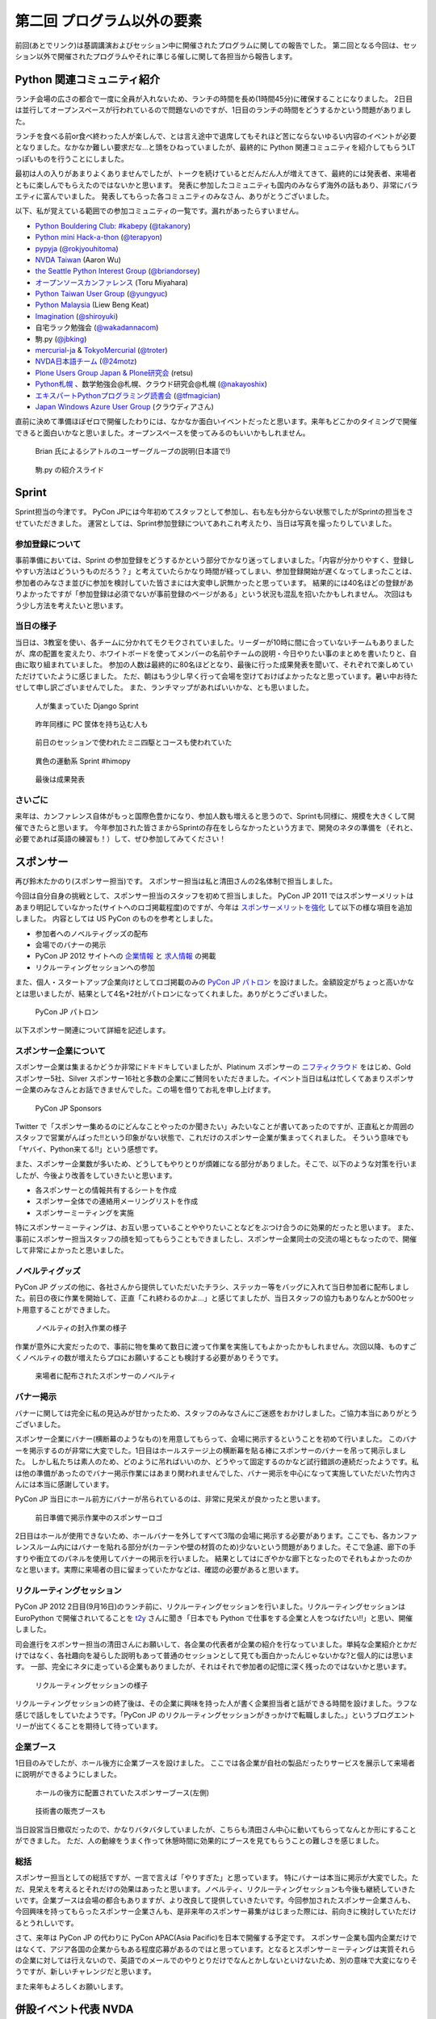 =============================
 第二回 プログラム以外の要素
=============================

前回(あとでリンク)は基調講演およびセッション中に開催されたプログラムに関しての報告でした。
第二回となる今回は、セッション以外で開催されたプログラムやそれに準じる催しに関して各担当から報告します。


Python 関連コミュニティ紹介
===========================
ランチ会場の広さの都合で一度に全員が入れないため、ランチの時間を長め(1時間45分)に確保することになりました。
2日目は並行してオープンスペースが行われているので問題ないのですが、1日目のランチの時間をどうするかという問題がありました。

ランチを食べる前or食べ終わった人が楽しんで、とは言え途中で退席してもそれほど苦にならないゆるい内容のイベントが必要となりました。なかなか難しい要求だな…と頭をひねっていましたが、最終的に Python 関連コミュニティを紹介してもらうLTっぽいものを行うことにしました。

最初は人の入りがあまりよくありませんでしたが、トークを続けているとだんだん人が増えてきて、最終的には発表者、来場者ともに楽しんでもらえたのではないかと思います。
発表に参加したコミュニティも国内のみならず海外の話もあり、非常にバラエティに富んでいました。
発表してもらった各コミュニティのみなさん、ありがとうございました。

以下、私が覚えている範囲での参加コミュニティの一覧です。漏れがあったらすいません。

- `Python Bouldering Club: #kabepy <http://connpass.com/series/64/>`_
  (`@takanory <http://twitter.com/takanory>`_)
- `Python mini Hack-a-thon <http://connpass.com/series/14/>`_
  (`@terapyon <http://twitter.com/terapyon>`_)
- `pypyja <https://sites.google.com/site/pypyja/>`_
  (`@rokjyouhitoma <http://twitter.com/rokjyouhitoma>`_)
- `NVDA Taiwan <http://tw.myblog.yahoo.com/nvda_taiwan>`_
  (Aaron Wu)
- `the Seattle Python Interest Group <http://seapig.org/>`_
  (`@briandorsey <http://twitter.com/briandorsey>`_)
- `オープンソースカンファレンス <http://www.ospn.jp/>`_
  (Toru Miyahara)
- `Python Taiwan User Group <http://www.python.org.tw/>`_
  (`@yungyuc <http://twitter.com/yungyuc>`_)
- `Python Malaysia <http://www.python.my/>`_
  (Liew Beng Keat)
- `Imagination <http://shiroyuki.com/work/project-imagination>`_
  (`@shiroyuki <http://twitter.com/shiroyuki>`_)
- 自宅ラック勉強会
  (`@wakadannacom <https://twitter.com/wakadannacom>`_)
- 駒.py
  (`@jbking <http://twitter.com/jbking>`_)
- `mercurial-ja <http://groups.google.com/group/mercurial-ja>`_ & `TokyoMercurial <http://connpass.com/series/86/>`_
  (`@troter <http://twitter.com/troter>`_)
- `NVDA日本語チーム <http://www.nvda.jp>`_
  (`@24motz <http://twitter.com/24motz>`_)
- `Plone Users Group Japan & Plone研究会 <http://www.plone.jp>`_
  (retsu)
- `Python札幌 <https://groups.google.com/forum/?hl=ja&fromgroups#!forum/python-sapporo>`_ 、数学勉強会@札幌、クラウド研究会@札幌
  (`@nakayoshix <http://twitter.com/nakayoshix>`_)
- `エキスパートPythonプログラミング読書会 <http://connpass.com/series/31/>`_
  (`@tfmagician <http://twitter.com/tfmagician>`_)
- `Japan Windows Azure User Group <http://r.jazug.jp/>`_ (クラウディアさん)

直前に決めて準備ほぼゼロで開催したわりには、なかなか面白いイベントだったと思います。来年もどこかのタイミングで開催できると面白いかなと思いました。オープンスペースを使ってみるのもいいかもしれません。

.. figure:: /_static/brian.jpg
   :width: 500
   :alt: Brian 氏によるシアトルのユーザーグループの説明(日本語で!)

   Brian 氏によるシアトルのユーザーグループの説明(日本語で!)

.. figure:: /_static/komapy.jpg
   :width: 500
   :alt: 駒.py の紹介スライド

   駒.py の紹介スライド

Sprint
======

Sprint担当の今津です。
PyCon JPには今年初めてスタッフとして参加し、右も左も分からない状態でしたがSprintの担当をさせていただきました。
運営としては、Sprint参加登録についてあれこれ考えたり、当日は写真を撮ったりしていました。

参加登録について
----------------
事前準備においては、Sprint の参加登録をどうするかという部分でかなり迷ってしまいました。「内容が分かりやすく、登録しやすい方法はどういうものだろう？」と考えていたらかなり時間が経ってしまい、参加登録開始が遅くなってしまったことは、参加者のみなさま並びに参加を検討していた皆さまには大変申し訳無かったと思っています。
結果的には40名ほどの登録がありよかったですが「参加登録は必須でないが事前登録のページがある」という状況も混乱を招いたかもしれません。
次回はもう少し方法を考えたいと思います。

当日の様子
----------
当日は、3教室を使い、各チームに分かれてモクモクされていました。リーダーが10時に間に合っていないチームもありましたが、席の配置を変えたり、ホワイトボードを使ってメンバーの名前やチームの説明・今日やりたい事のまとめを書いたりと、自由に取り組まれていました。
参加の人数は最終的に80名ほどとなり、最後に行った成果発表を聞いて、それぞれで楽しめていただけていたように感じました。
ただ、朝はもう少し早く行って会場を空けておけばよかったなと思っています。暑い中お待たせして申し訳ございませんでした。
また、ランチマップがあればいいかな、とも思いました。


.. figure:: /_static/sprint_django.*
   :width: 640px

   人が集まっていた Django Sprint


.. figure:: /_static/sprint_hardware.*
   :width: 640px

   昨年同様に PC 筐体を持ち込む人も


.. figure:: /_static/sprint_mini4wd.*
   :width: 640px

   前日のセッションで使われたミニ四駆とコースも使われていた

.. figure:: /_static/sprint_himopy.*
   :width: 640px

   異色の運動系 Sprint #himopy

.. figure:: /_static/sprint_presentation.*
   :width: 480px

   最後は成果発表


さいごに
--------
来年は、カンファレンス自体がもっと国際色豊かになり、参加人数も増えると思うので、Sprintも同様に、規模を大きくして開催できたらと思います。
今年参加された皆さまからSprintの存在をしらなかったという方まで、開発のネタの準備を（それと、必要であれば英語の練習も！）して、ぜひ参加してみてください！

スポンサー
==========
再び鈴木たかのり(スポンサー担当)です。
スポンサー担当は私と清田さんの2名体制で担当しました。

今回は自分自身の挑戦として、スポンサー担当のスタッフを初めて担当しました。
PyCon JP 2011 ではスポンサーメリットはあまり明記していなかった(サイトへのロゴ掲載程度)のですが、今年は `スポンサーメリットを強化 <http://2012.pycon.jp/sponsor/prospectus.html>`_ して以下の様な項目を追加しました。
内容としては US PyCon のものを参考としました。

- 参加者へのノベルティグッズの配布
- 会場でのバナーの掲示
- PyCon JP 2012 サイトへの `企業情報 <http://2012.pycon.jp/sponsor.html>`_ と `求人情報 <http://2012.pycon.jp/sponsor/jobs.html>`_ の掲載
- リクルーティングセッションへの参加

また、個人・スタートアップ企業向けとしてロゴ掲載のみの `PyCon JP パトロン <http://2012.pycon.jp/sponsor/patron.html>`_ を設けました。金額設定がちょっと高いかなとは思いましたが、結果として4名+2社がパトロンになってくれました。ありがとうございました。

.. figure:: /_static/patron.png
   :alt: PyCon JP パトロン

   PyCon JP パトロン

以下スポンサー関連について詳細を記述します。

スポンサー企業について
----------------------
スポンサー企業は集まるかどうか非常にドキドキしていましたが、Platinum スポンサーの
`ニフティクラウド <http://c4sa.nifty.com/>`_ をはじめ、Gold スポンサー5社、Silver スポンサー16社と多数の企業にご賛同をいただきました。イベント当日は私は忙しくてあまりスポンサー企業のみなさんとお話できませんでした。この場を借りてお礼を申し上げます。

.. figure:: /_static/sponsors.png
   :alt: PyCon JP Sponsors
   :width: 400

   PyCon JP Sponsors

Twitter で「スポンサー集めるのにどんなことやったのか聞きたい」みたいなことが書いてあったのですが、正直私とか周囲のスタッフで営業がんばった!!という印象がない状態で、これだけのスポンサー企業が集まってくれました。
そういう意味でも「ヤバイ、Python来てる!!」という感想です。

また、スポンサー企業数が多いため、どうしてもやりとりが煩雑になる部分がありました。そこで、以下のような対策を行いましたが、今後より改善をしていきたいと思います。

- 各スポンサーとの情報共有するシートを作成
- スポンサー全体での連絡用メーリングリストを作成
- スポンサーミーティングを実施

特にスポンサーミーティングは、お互い思っていることややりたいことなどをぶつけ合うのに効果的だったと思います。
また、事前にスポンサー担当スタッフの顔を知ってもらうこともできましたし、スポンサー企業同士の交流の場ともなったので、開催して非常によかったと思いました。

ノベルティグッズ
----------------
PyCon JP グッズの他に、各社さんから提供していただいたチラシ、ステッカー等をバッグに入れて当日参加者に配布しました。前日の夜に作業を開始して、正直「これ終わるのかよ…」と感じてましたが、当日スタッフの協力もありなんとか500セット用意することができました。

.. figure:: /_static/sponsor_packaging.*
   :width: 640

   ノベルティの封入作業の様子


作業が意外に大変だったので、事前に物を集めて数日に渡って作業を実施してもよかったかもしれません。次回以降、ものすごくノベルティの数が増えたらプロにお願いすることも検討する必要がありそうです。

.. figure:: /_static/sponsor_novelty.*
   :width: 640

   来場者に配布されたスポンサーのノベルティ


バナー掲示
----------
バナーに関しては完全に私の見込みが甘かったため、スタッフのみなさんにご迷惑をおかけしました。ご協力本当にありがとうございました。

スポンサー企業にバナー(横断幕のようなもの)を用意してもらって、会場に掲示するということを初めて行いました。
このバナーを掲示するのが非常に大変でした。1日目はホールステージ上の横断幕を貼る棒にスポンサーのバナーを吊って掲示しました。
しかし私たちは素人のため、どのように吊ればいいのか、どうやって固定するのかなど試行錯誤の連続だったようです。私は他の準備があったのでバナー掲示作業にはあまり関われませんでした、バナー掲示を中心になって実施していただいた竹内さんには本当に感謝しています。

PyCon JP 当日にホール前方にバナーが吊られているのは、非常に見栄えが良かったと思います。

.. figure:: /_static/sponsor_logos.jpg
   :width: 640

   前日準備で掲示作業中のスポンサーロゴ


2日目はホールが使用できないため、ホールバナーを外してすべて3階の会場に掲示する必要があります。ここでも、各カンファレンスルーム内にはバナーを貼れる部分が(カーテンや壁の材質のため)少ないという問題がありました。そこで急遽、廊下の手すりや衝立てのパネルを使用してバナーの掲示を行いました。
結果としてはにぎやかな廊下となったのでそれもよかったのかなと思います。実際に来場者の目に留まっていたかなどは、確認の必要があると思います。

リクルーティングセッション
--------------------------
PyCon JP 2012 2日目(9月16日)のランチ前に、リクルーティングセッションを行いました。リクルーティングセッションは EuroPython で開催されいてることを `t2y <http://twitter.com/t2y>`_ さんに聞き「日本でも Python で仕事をする企業と人をつなげたい!!」と思い、開催しました。

司会進行をスポンサー担当の清田さんにお願いして、各企業の代表者が企業の紹介を行なっていました。単純な企業紹介とかだけではなく、各社趣向を凝らした説明もあって普通のセッションとして見ても面白かったんじゃないかな?と個人的には思います。
一部、完全にネタに走っている企業もありましたが、それはそれで参加者の記憶に深く残ったのではないかと思います。

.. figure:: /_static/sponsor_cb21.jpg
   :width: 640px

   リクルーティングセッションの様子


リクルーティングセッションの終了後は、その企業に興味を持った人が書く企業担当者と話ができる時間を設けました。ラフな感じで話しをしていたようです。「PyCon JP のリクルーティングセッションがきっかけで転職しました。」というブログエントリーが出てくることを期待して待っています。

企業ブース
----------
1日目のみでしたが、ホール後方に企業ブースを設けました。
ここでは各企業が自社の製品だったりサービスを展示して来場者に説明ができるようにしました。

.. figure:: /_static/sponsor_booth.jpg
   :width: 640px

   ホールの後方に配置されていたスポンサーブース(左側)



.. figure:: /_static/sponsor_books.jpg
   :width: 640px

   技術書の販売ブースも


当日設営当日撤収だったので、かなりバタバタしていましたが、こちらも清田さん中心に動いてもらってなんとか形にすることができました。
ただ、人の動線をうまく作って休憩時間に効果的にブースを見てもらうことの難しさを感じました。

総括
----
スポンサー担当としての総括ですが、一言で言えば「やりすぎた」と思っています。
特にバナーは本当に掲示が大変でした。ただ、見栄えを考えるとそれだけの効果はあったと思います。ノベルティ、リクルーティングセッションも今後も継続していきたいです。企業ブースは会場の都合もありますが、より改良して提供していきたいです。今回参加されたスポンサー企業さんも、今回興味を持ってもらったスポンサー企業さんも、是非来年のスポンサー募集がはじまった際には、前向きに検討していただけるとうれしいです。

さて、来年は PyCon JP の代わりに PyCon APAC(Asia Pacific)を日本で開催する予定です。
スポンサー企業も国内企業だけではなくて、アジア各国の企業からもある程度応募があるのではと思っています。となるとスポンサーミーティングは実質それらの企業に対しては行えないので、英語でのメールでのやりとりだけでなんとかしないといけないため、別の意味で大変になりそうですが、新しいチャレンジだと思います。

また来年もよろしくお願いします。


併設イベント代表 NVDA
=====================

NVDA日本語チーム 西本です。
コンピューターを音声と点字で操作するためのスクリーンリーダーという支援技術を取り上げて、 `NVDA Workshop in Japan <http://workshop.nvda.jp/>`_ という併設イベントを開催しました。

`NonVisual Desktop Access (NVDA) <http://www.nvda-project.org/>`_ は NVDA は Python と C++ で実装されたオープンソースソフトウェアで、 Windows に対応しています。ライセンスはGPL v2です。
今回 NVDA プロジェクト代表であり、視覚障害の当事者でもあるオーストラリア在住の Michael Curran さんに PyCon JP 2012 に参加していただきました。このイベントを支えてくださった多くの方々に感謝しております。

Michael Curran さんにはまずライトニングトークで登壇していただきました。視覚に障害があってもコンピューターが使えるようになって世界が広がったこと、Python は最初はインデントのせいで好きになれなかったが、言語としての魅力を理解し、 ctypes など重要な機能が備わったことで、スクリーンリーダーを Python 言語で開発できるようになった、といったエピソードが誠実な口調で語られました。ちなみに NVDA のソースコードではインデントに Tab コードが使われていますが、最新の NVDA では、インデントの深さも音声や点字で効率的に扱えます。

２日目の NVDA Workshop in Japan ワークショップでは、Michael Curran さんの講演にくわえて、台湾チームと日本語チームから NVDA の中国語や日本語への対応状況の報告、そして最後に EPUB3 のアクセシビリティ機能でもあるマルチメディア DAISY の話題を取り上げて、 NVDA のような技術が世界に貢献できる可能性を語りあいました。講演を快くお引き受けくださった Jerry Wang さん、Aaron Wu さん、河村 宏さんに感謝しています。３日目のスプリントでは、NVDA の東アジア言語対応に関する関係者の話し合いや作業に加えて、午後からは日本の NVDA ユーザーが集まる「意見交換会」も開催しました。両日ともに会場は人でいっぱいになりました。

ワークショップとスプリントを通じて、私たちは、視覚に障害をお持ちのかたが安心して会場にお越しになれるように、介助者の同伴を許可していただいたり、最寄り駅からの誘導を行ったりしました。日本語と英語の通訳もボランティアのかたにお手伝いいただきました。この点でも多くのかたにお世話になりました。

併催イベントを開催して、NVDA イベントの熱気が周囲に伝わり、Python 開発者の皆様がアクセシビリティに興味をもってくださったことを嬉しく思います。また私を含む NVDA 開発者は「合宿」のような雰囲気で、朝から晩まで NVDA について語り合うことができました。日本の NVDA 関係者だけでは困難だったこのイベントは、 PyCon JP 併設だったからこそ実現できました。

一方で、チケットが売り切れて参加を諦めたかたがおられたことは、申し訳なく思います。また NVDA のイベントを目当てに来場されたかたに Python という広い世界に目を向けていただくための努力は不十分でした。NVDA には Python コンソールという機能があり、音声合成などの機能を対話的に使えます。今後は日本の NVDA ユーザーが Python プログラミングにチャレンジできる企画にも取り組みたいと思います。

.. figure:: http://d.nishimotz.com/wp-content/uploads/2012/09/nvdajp-meeting-2012-photo-all.jpg
   :width: 640px

   NVDA Sprint での集合写真


まとめ
======
今回は通常セッション以外のスポンサーや併設イベント、Sprint などの報告でした。
次回はあまりフォーカスが当たることのないイベントの裏側を支えている担当による報告です。

